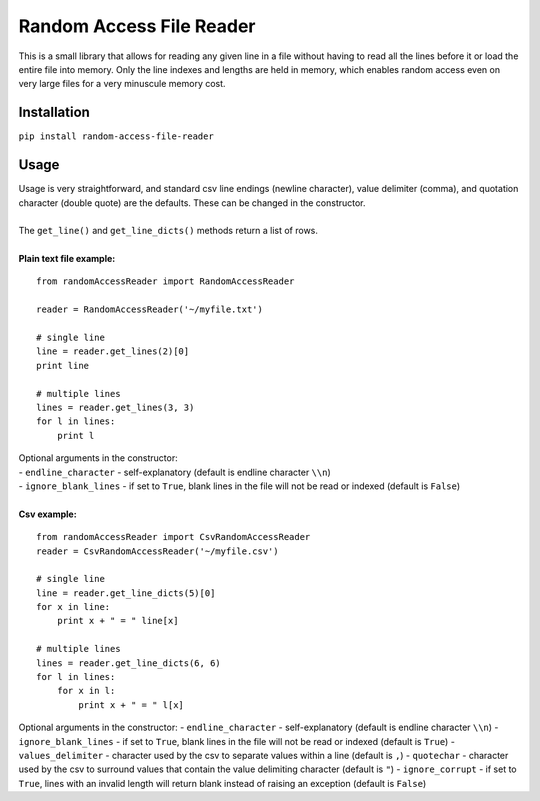 Random Access File Reader
-------------------------

| This is a small library that allows for reading any given line in a file without having to read all the lines before it
  or load the entire file into memory.  Only the line indexes and lengths are held in memory, which enables random
  access even on very large files for a very minuscule memory cost.

Installation
============
``pip install random-access-file-reader``

Usage
=====

| Usage is very straightforward, and standard csv line endings (newline character), value delimiter (comma), and
  quotation character (double quote) are the defaults.  These can be changed in the constructor.
|
| The ``get_line()`` and ``get_line_dicts()`` methods return a list of rows.
|
| **Plain text file example:**

::

    from randomAccessReader import RandomAccessReader

    reader = RandomAccessReader('~/myfile.txt')

    # single line
    line = reader.get_lines(2)[0]
    print line

    # multiple lines
    lines = reader.get_lines(3, 3)
    for l in lines:
        print l

| Optional arguments in the constructor:
| - ``endline_character`` - self-explanatory (default is endline character ``\\n``)
| - ``ignore_blank_lines`` - if set to ``True``, blank lines in the file will not be read or indexed (default is ``False``)

|
| **Csv example:**

::

    from randomAccessReader import CsvRandomAccessReader
    reader = CsvRandomAccessReader('~/myfile.csv')

    # single line
    line = reader.get_line_dicts(5)[0]
    for x in line:
        print x + " = " line[x]

    # multiple lines
    lines = reader.get_line_dicts(6, 6)
    for l in lines:
        for x in l:
            print x + " = " l[x]

| Optional arguments in the constructor:
 - ``endline_character`` - self-explanatory (default is endline character ``\\n``)
 - ``ignore_blank_lines`` - if set to ``True``, blank lines in the file will not be read or indexed (default is ``True``)
 - ``values_delimiter`` - character used by the csv to separate values within a line (default is ``,``)
 - ``quotechar`` - character used by the csv to surround values that contain the value delimiting character (default is ``"``)
 - ``ignore_corrupt`` - if set to ``True``, lines with an invalid length will return blank instead of raising an exception (default is ``False``)
